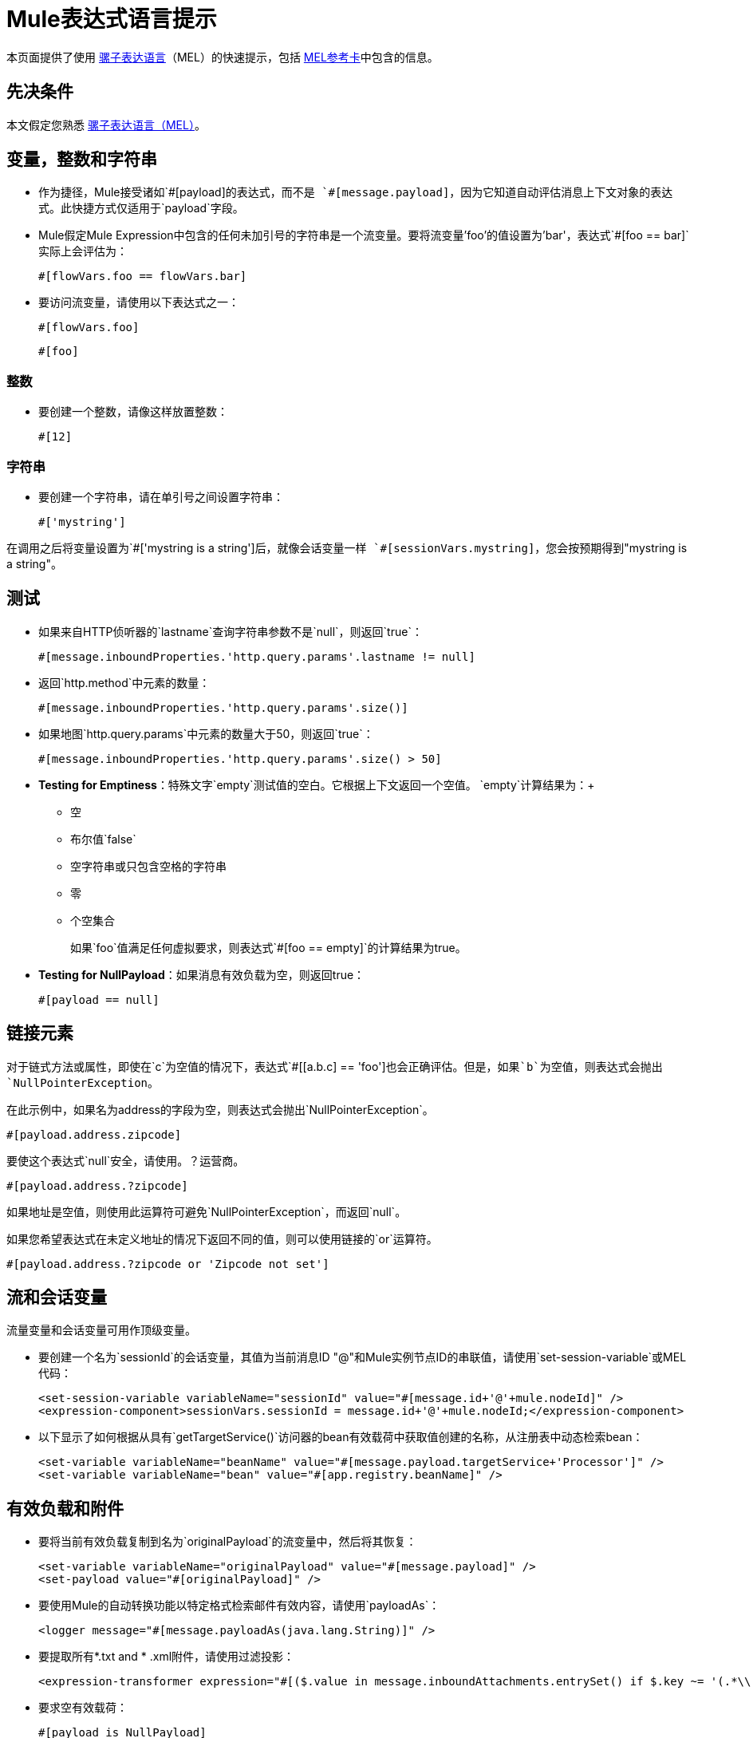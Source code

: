 =  Mule表达式语言提示
:keywords: anypoint studio, mel, mule expression language, native language, custom language, expression, mule expressions

本页面提供了使用 link:/mule-user-guide/v/3.8/mule-expression-language-mel[骡子表达语言]（MEL）的快速提示，包括 link:_attachments/refcard-mel.pdf[MEL参考卡]中包含的信息。

== 先决条件

本文假定您熟悉
link:/mule-user-guide/v/3.8/mule-expression-language-mel[骡子表达语言（MEL）]。

== 变量，整数和字符串

* 作为捷径，Mule接受诸如`&#x0023;[payload]`的表达式，而不是
`&#x0023;[message.payload]`，因为它知道自动评估消息上下文对象的表达式。此快捷方式仅适用于`payload`字段。
*  Mule假定Mule Expression中包含的任何未加引号的字符串是一个流变量。要将流变量'foo'的值设置为'bar'，表达式`&#x0023;[foo == bar]`实际上会评估为：
+
[source]
----
#[flowVars.foo == flowVars.bar]
----
+
* 要访问流变量，请使用以下表达式之一：
+
[source]
----
#[flowVars.foo]
----
+
[source]
----
#[foo]
----

=== 整数

* 要创建一个整数，请像这样放置整数：
+
[source]
----
#[12]
----

=== 字符串

* 要创建一个字符串，请在单引号之间设置字符串：
+
[source]
----
#['mystring']
----

在调用之后将变量设置为`&#x0023;['mystring is a string']`后，就像会话变量一样
`#[sessionVars.mystring]`，您会按预期得到"mystring is a string"。


== 测试

* 如果来自HTTP侦听器的`lastname`查询字符串参数不是`null`，则返回`true`：
+
[source]
----
#[message.inboundProperties.'http.query.params'.lastname != null]
----
+
* 返回`http.method`中元素的数量：
+
[source]
----
#[message.inboundProperties.'http.query.params'.size()]
----
+
* 如果地图`http.query.params`中元素的数量大于50，则返回`true`：
+
[source]
----
#[message.inboundProperties.'http.query.params'.size() > 50]
----
+
*  *Testing for Emptiness*：特殊文字`empty`测试值的空白。它根据上下文返回一个空值。 `empty`计算结果为：+
** 空
** 布尔值`false`
** 空字符串或只包含空格的字符串
** 零
** 个空集合
+
如果`foo`值满足任何虚拟要求，则表达式`&#x0023;[foo == empty]`的计算结果为true。
+
*  *Testing for NullPayload*：如果消息有效负载为空，则返回true：
+
[source]
----
#[payload == null]
----

== 链接元素

对于链式方法或属性，即使在`c`为空值的情况下，表达式`&#x0023;[[a.b.c] == 'foo']`也会正确评估。但是，如果`b`为空值，则表达式会抛出`NullPointerException`。

在此示例中，如果名为address的字段为空，则表达式会抛出`NullPointerException`。

[source]
----
#[payload.address.zipcode]
----

要使这个表达式`null`安全，请使用。？运营商。

[source]
----
#[payload.address.?zipcode]
----

如果地址是空值，则使用此运算符可避免`NullPointerException`，而返回`null`。

如果您希望表达式在未定义地址的情况下返回不同的值，则可以使用链接的`or`运算符。

[source]
----
#[payload.address.?zipcode or 'Zipcode not set']
----

== 流和会话变量

流量变量和会话变量可用作顶级变量。

* 要创建一个名为`sessionId`的会话变量，其值为当前消息ID "@"和Mule实例节点ID的串联值，请使用`set-session-variable`或MEL代码：
+
[source, xml, linenums]
----
<set-session-variable variableName="sessionId" value="#[message.id+'@'+mule.nodeId]" />
<expression-component>sessionVars.sessionId = message.id+'@'+mule.nodeId;</expression-component>
----
+
* 以下显示了如何根据从具有`getTargetService()`访问器的bean有效载荷中获取值创建的名称，从注册表中动态检索bean：
+
[source, xml, linenums]
----
<set-variable variableName="beanName" value="#[message.payload.targetService+'Processor']" />
<set-variable variableName="bean" value="#[app.registry.beanName]" />
----


== 有效负载和附件

* 要将当前有效负载复制到名为`originalPayload`的流变量中，然后将其恢复：
+
[source, xml, linenums]
----
<set-variable variableName="originalPayload" value="#[message.payload]" />
<set-payload value="#[originalPayload]" />
----
+
* 要使用Mule的自动转换功能以特定格式检索邮件有效内容，请使用`payloadAs`：
+
[source, xml]
----
<logger message="#[message.payloadAs(java.lang.String)]" />
----
+
* 要提取所有*.txt and * .xml附件，请使用过滤投影：
+
[source, xml]
----
<expression-transformer expression="#[($.value in message.inboundAttachments.entrySet() if $.key ~= '(.*\\.txt|.*\\.xml)')]" />
----
+
* 要求空有效载荷：
+
[source, code]
----
#[payload is NullPayload]
----


== 正则表达式支持

正则表达式帮助函数根据匹配检索`null`，一个值或一组值。采用`melExpression`参数的表单将正则表达式应用于其评估结果而不是`message.payload`。

[source]
----
#[regex(regularExpression [, melExpression [, matchFlags]])]
----

例如，要选择以`To:`，`From:`或`Cc:`开头的所有有效内容行，请使用：

[source]
----
#[regex('^(To|From|Cc):')]
----

==  XPath支持

XPath帮助函数返回DOM4J节点。默认情况下，除非指定了`xmlElement`，否则将在`message.payload`上评估XPath表达式：

[source]
----
#[xpath3(xPathExpression [, xmlElement])]
----

获取元素或属性的文本内容：

[source, code, linenums]
----
#[xpath3('//title').text]
#[xpath3('//title/@id').value]
----

==  JSON处理

MEL没有直接支持JSON。 `json-to-object-transformer`可以将JSON负载转换为简单数据结构的层次结构，这些结构可以使用MEL轻松解析。

对于这个JSON路径表达式的等价物：

[source]
----
$..[? (@.title=='Moby Dick')].price
----

以下使用过滤投影：

[source, xml, linenums]
----
<json:json-to-object-transformer returnClass="java.lang.Object" />
<expression-transformer
    expression='#[($.price in message.payload if $.title =='Moby Dick')[0]]" />
----

== 包含DataWeave代码

您可以通过包含使用 link:/mule-user-guide/v/3.8/dataweave-language-introduction[DataWeave语言代码]的{​​{0}}来执行功能强大的复杂数据转换。您可以通过MEL中的两个不同功能包含此代码：'dw（）'和'split（）'。

* 'dw'只是执行您传递的DataWeave代码作为参数并返回转换的结果
* 'split（）'将您传递的代码作为参数执行，并返回一个迭代器，它允许您将每个输出实例作为单独的消息进行处理。

[source]
----
dw("myobject:{id:payload.accountid, user:payload.user}")
----

有关更多信息，请参阅 link:/mule-user-guide/v/3.8/mel-dataweave-functions[MEL DataWeave函数]。


其他操作== 

* 为变量`lastname`分配消息入站属性`lastname`的值：
+
[source]
----
#[lastname = message.inboundProperties.lastname]
----
+
* 将一个字符串附加到消息负载：
+
[source]
----
#[message.payload + 'mystring']
----
+
* 调用一个静态方法：
+
[source]
----
#[java.net.URLEncoder.encode()]
----
+
* 创建一个哈希映射：
+
[source]
----
#[new java.util.HashMap()]
----


== 备忘单示例

*  在系统的临时目录中创建一个名为`target`的目录，并将其设置为当前有效负载：
+
[source, xml, linenums]
----
<expression-component>
    targetDir = new java.io.File(server.tmpDir, 'target');
    targetDir.mkdir();
    payload = targetDir
</expression-component>
----
+
* 根据入站消息属性，在运行时设置HTTP请求的用户名和密码：
+
[source, xml, linenums]
----
<http:request-config name="HTTP_Request_Configuration" host="api.acme.com/v1" port="8081" doc:name="HTTP">
    <{{0}}" password="#[message.inboundProperties.password]"/>
    </http:request-config>

    <flow>
        ...
        <http:request config-ref="request-config" path="users" doc:name="HTTP Connector"/>
        ...
    </flow>
----
+
例如，*  Java互操作性创建一个随机UUID并将其用作XSL-T参数：
+
[source, xml, linenums]
----
<mulexml:context-property key="transactionId"
         value="#[java.util.UUID.randomUUID().toString()]" />
----
+
* 仅当`name`对象不为空时检索`fullName`：
+
[source, xml]
----
<set-variable variableName="fullName" value="#[payload.name ? payload.name.fullName : otherCondition]"/>
----
+
* 局部变量赋值，就像在这个拆分表达式中，拆分行中的多行有效载荷并删除第一行：
+
[source, code, linenums]
----
splitter expression='#[rows=StringUtils.split(message.payload,'\n\r');
         ArrayUtil.subarray(rows,1,rows.size())]" />
----
+
*  *Elvis operator*  - 返回值列表的第一个非空值：
+
[source, code]
----
#[message.payload.userName or message.payload.userId]
----
+
*Note:* Mule检查操作数是否为空，但当值设置为`null`时不会。
+
例如：
+
如果你设置`myop = ""`，Mule检测操作数为空。但是，如果您设置`myop = null`，则Mule不会检测到`myop`为空。


== 全局配置

在全局配置元素中定义全局导入，别名和全局函数。全局函数可以从文件系统，URL或类路径资源中加载。

[source, xml, linenums]
----
<configuration>
  <expression-language autoResolveVariables="false">
    <import class="org.mule.util.StringUtils" />
    <import name="rsu" class="org.apache.commons.lang.RandomStringUtils" />
    <alias name="appName" expression="app.name" />
    <global-functions file="extraFunctions.mvel">
      def reversePayload() { StringUtils.reverse(payload) }
      def randomString(size) { rsu.randomAlphanumeric(size) }
    </global-functions>
  </expression-language>
</configuration>
----

== 高级提示

=== 访问缓存

您可以通过充当高速缓存存储库的对象存储来访问 link:/mule-user-guide/v/3.8/cache-scope[骡子缓存]。根据对象库的性质，您可以对条目进行计数，列表，删除或执行其他操作。

下面的代码显示了使用自定义对象存储类的缓存作用域的XML表示。

[source, xml, linenums]
----
<ee:object-store-caching-strategy name="CachingStrategy">
  <custom-object-storeclass="org.mule.util.store.SimpleMemoryObjectStore" />
</ee:object-store-caching-strategy>
----

上面的对象存储是`ListableObjectStore`的实现，它允许您获取它包含的条目的列表。您可以通过调用`app.registry`的`CachingStrategy`属性上的`getStore`方法来访问缓存内容。

下面的表达式通过调用返回可迭代列表的`allKeys()`来获得缓存的大小。

[source]
----
#[app.registry.CachingStrategy.getStore().allKeys().size()]
----

如果您需要在Java类中操作注册表，则可以通过`muleContext.getRegistry()`来访问它。

=== 布尔操作陷阱

* 布尔评估有时会返回意外的响应，特别是当变量的值包含"garbage."时。请参阅下面的表格。
+
[%header,cols="34,33,33"]
|===
| *Expression*  | *When value of `var1` is...*  | *... The expression evaluates to...*
一个|
`#[var1 == true]`

  | `'true'`  | `true`
一个|
`#[var1 == true]`

  | `'True'` `'false'`  | `false`
一个|
`#[var1 == true]`
  | `'u5hsmg930'`  | `true`
|===
+
[%header,cols="4*"]
|===
| *Expression*  | *When the value of `something` is...*  | *... And the value of `abc` is...*  | *... MEL successfully evaluates the expression.*
| `#[payload.something.abc == 'b']`  | `'something'`  | `'null'`  |✔
| `#[payload.something.abc == 'b']`  | `'null'`  | `'abc'`  | *X* +
产生一个NullPointer异常
|===
+
还要注意的是，如果给定表达式`#[flowVars.abc.toString()]`且'`abc`'的值是`null`，则Mule会抛出`NullPointerException`。

== 另请参阅

* 有关完整的MEL参考，包括运算符列表，导入的Java类，上下文对象等，请参阅 link:/mule-user-guide/v/3.8/mule-expression-language-reference[Mule表达式语言参考]。
*  MEL link:/mule-user-guide/v/3.8/mule-expression-language-tips[Mule表达语言技巧]的快速提示
